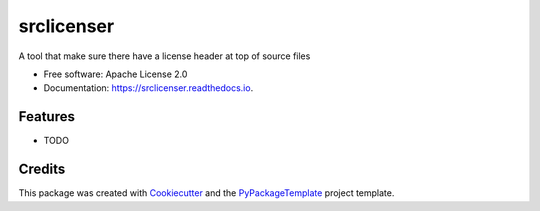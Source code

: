 ===========
srclicenser
===========


.. image:: https://img.shields.io/pypi/v/srclicenser.svg
        :target: https://pypi.python.org/pypi/srclicenser

.. image:: https://img.shields.io/travis/starofrainnight/srclicenser.svg
        :target: https://travis-ci.org/starofrainnight/srclicenser

.. image:: https://readthedocs.org/projects/srclicenser/badge/?version=latest
        :target: https://srclicenser.readthedocs.io/en/latest/?badge=latest
        :alt: Documentation Status

.. image:: https://pyup.io/repos/github/starofrainnight/srclicenser/shield.svg
     :target: https://pyup.io/repos/github/starofrainnight/srclicenser/
     :alt: Updates


A tool that make sure there have a license header at top of source files


* Free software: Apache License 2.0
* Documentation: https://srclicenser.readthedocs.io.


Features
--------

* TODO

Credits
---------

This package was created with Cookiecutter_ and the `PyPackageTemplate`_ project template.

.. _Cookiecutter: https://github.com/audreyr/cookiecutter
.. _`PyPackageTemplate`: https://github.com/audreyr/cookiecutter-pypackage


